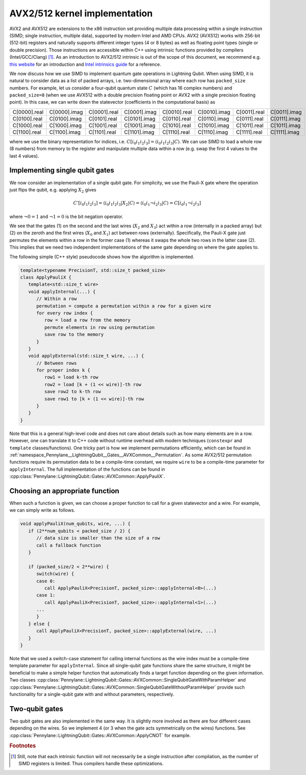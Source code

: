 AVX2/512 kernel implementation
##############################

AVX2 and AVX512 are extensions to the x86 instruction set providing multiple data processing within a single instruction (SIMD; single instruction, multiple data), supported by modern Intel and AMD CPUs.
AVX2 (AVX512) works with 256-bit (512-bit) registers and naturally supports different integer types (4 or 8 bytes) as well as floating point types (single or double precision).
Those instructions are accessible within C++ using intrinsic functions provided by compilers (Intel/GCC/Clang) [#f1]_.
As an introduction to AVX2/512 intrinsic is out of the scope of this document, we recommend e.g. `this website <https://chryswoods.com/vector_c++/immintrin.html>`_ for an introduction and `Intel intrinsics guide <https://www.intel.com/content/www/us/en/docs/intrinsics-guide/index.html>`_ for a reference.

We now discuss how we use SIMD to implement quantum gate operations in Lightning Qubit.
When using SIMD, it is natural to consider data as a list of packed arrays, i.e. two-dimensional array where each row has ``packed_size`` numbers.
For example, let us consider a four-qubit quantum state :math:`C` (which has 16 complex numbers) and ``packed_size=8`` (when we use AVX512 with a double precision floating point or AVX2 with a single precision floating point). In this case, we can write down the statevector (coefficients in the computational basis) as

+----------------+----------------+----------------+----------------+----------------+----------------+----------------+----------------+
|C[0000].real    |C[0000].imag    |C[0001].real    |C[0001].imag    |C[0010].real    |C[0010].imag    |C[0011].real    |C[0011].imag    |
+----------------+----------------+----------------+----------------+----------------+----------------+----------------+----------------+
|C[0100].real    |C[0100].imag    |C[0101].real    |C[0101].imag    |C[0110].real    |C[0110].imag    |C[0111].real    |C[0111].imag    |
+----------------+----------------+----------------+----------------+----------------+----------------+----------------+----------------+
|C[1000].real    |C[1000].imag    |C[1001].real    |C[1001].imag    |C[1010].real    |C[1010].imag    |C[1011].real    |C[1011].imag    |
+----------------+----------------+----------------+----------------+----------------+----------------+----------------+----------------+
|C[1100].real    |C[1100].imag    |C[1101].real    |C[1101].imag    |C[1110].real    |C[1110].imag    |C[1111].real    |C[1111].imag    |
+----------------+----------------+----------------+----------------+----------------+----------------+----------------+----------------+

where we use the binary representation for indices, i.e. :math:`C[i_0 i_1 i_2 i_3] = \langle i_0 i_1 i_2 i_3 |C \rangle`. We can use SIMD to load a whole row (8 numbers) from memory to the register and manipulate multiple data within a row (e.g. swap the first 4 values to the last 4 values).


Implementing single qubit gates
-------------------------------

We now consider an implementation of a single qubit gate. For simplicity, we use the Pauli-X gate where the operation just flips the qubit, e.g. applying :math:`X_2` gives

.. math::

   C'[i_0i_1i_2i_3] = \langle i_0 i_1 i_2 i_3 |X_2| C \rangle = \langle i_0 i_1 \neg i_2 i_3 | C \rangle = C[i_0 i_1 \neg i_2 i_3]

where :math:`\neg 0 = 1` and :math:`\neg 1 = 0` is the bit negation operator.

We see that the gates (1) on the second and the last wires (:math:`X_2` and :math:`X_3`) act within a row (internally in a packed array) but (2) on the zeroth and the first wires (:math:`X_0` and :math:`X_1`) act between rows (externally).
Specifically, the Pauli-X gate just permutes the elements within a row in the former case (1) whereas it swaps the whole two rows in the latter case (2).
This implies that we need two independent implementations of the same gate depending on where the gate applies to.

The following simple (C++ style) pseudocode shows how the algorithm is implemented.

.. code-block::

   template<typename PrecisionT, std::size_t packed_size>
   class ApplyPauliX {
      template<std::size_t wire>
      void applyInternal(...) {
         // Within a row
         permutation = compute a permutation within a row for a given wire
         for every row index {
            row = load a row from the memory
            permute elements in row using permutation
            save row to the memory
         }
      }
      void applyExternal(std::size_t wire, ...) {
         // Between rows
         for proper index k {
            row1 = load k-th row
            row2 = load [k + (1 << wire)]-th row
            save row2 to k-th row
            save row1 to [k + (1 << wire)]-th row
         }
      }
   }

Note that this is a general high-level code and does not care about details such as how many elements are in a row.
However, one can translate it to C++ code without runtime overhead with modern techniques (``constexpr`` and ``template`` classes/functions). One tricky part is how we implement permutations efficiently,
which can be found in :ref:`namespace_Pennylane__LightningQubit__Gates__AVXCommon__Permutation`.
As some AVX2/512 permutation functions require its permutation data to be a compile-time constant, we require ``wire`` to be a compile-time parameter for ``applyInternal``.
The full implementation of the functions can be found in
:cpp:class:`Pennylane::LightningQubit::Gates::AVXCommon::ApplyPauliX`.


Choosing an appropriate function
--------------------------------

When such a function is given, we can choose a proper function to call for a given statevector and a wire. For example, we can simply write as follows.

.. code-block:: cpp

   void applyPauliX(num_qubits, wire, ...) {
      if (2**num_qubits < packed_size / 2) {
         // data size is smaller than the size of a row
         call a fallback function
      }

      if (packed_size/2 < 2**wire) {
         switch(wire) {
         case 0:
            call ApplyPauliX<PrecisionT, packed_size>::applyInternal<0>(...)
         case 1:
            call ApplyPauliX<PrecisionT, packed_size>::applyInternal<1>(...)
         ...
         }
      } else {
         call ApplyPauliX<PrecisionT, packed_size>::applyExternal(wire, ...)
      }
   }

Note that we used a switch-case statement for calling internal functions as the wire index must be a compile-time template parameter for ``applyInternal``.
Since all single-qubit gate functions share the same structure,
it might be beneficial to make a simple helper function that automatically finds a target function depending on the given information.
Two classes :cpp:class:`Pennylane::LightningQubit::Gates::AVXCommon::SingleQubitGateWithParamHelper` and :cpp:class:`Pennylane::LightningQubit::Gates::AVXCommon::SingleQubitGateWithoutParamHelper` provide such functionality for a single-qubit gate with and without parameters, respectively.


Two-qubit gates
---------------

Two qubit gates are also implemented in the same way.
It is slightly more involved as there are four different cases depending on the wires.
So we implement 4 (or 3 when the gate acts symmetrically on the wires) functions.
See :cpp:class:`Pennylane::LightningQubit::Gates::AVXCommon::ApplyCNOT` for example.


.. rubric:: Footnotes

.. [#f1] Still, note that each intrinsic function will not necessarily be a single instruction after compilation, as the number of SIMD registers is limited. Thus compilers handle these optimizations.
